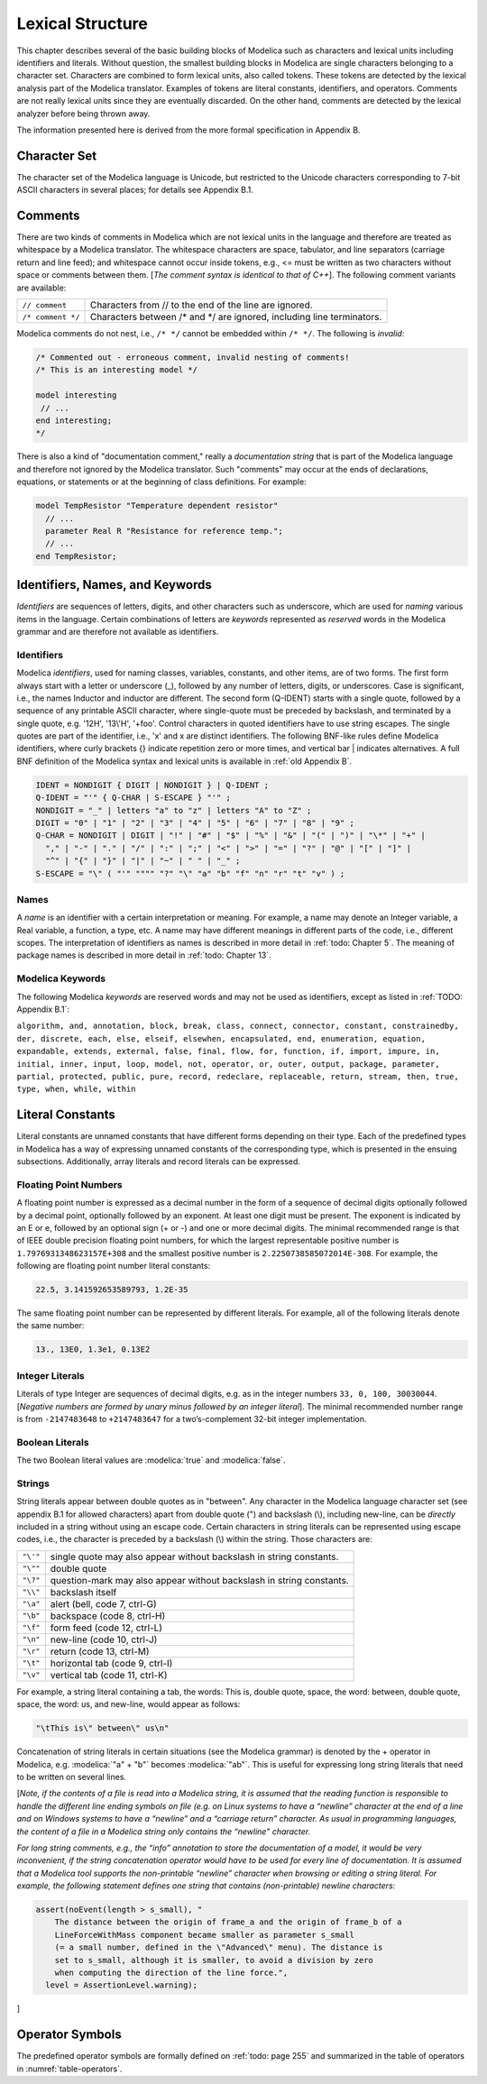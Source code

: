 Lexical Structure
=================

.. role:: modelica(code)
   :language: modelica

This chapter describes several of the basic building blocks of Modelica
such as characters and lexical units including identifiers and literals.
Without question, the smallest building blocks in Modelica are single
characters belonging to a character set. Characters are combined to form
lexical units, also called tokens. These tokens are detected by the
lexical analysis part of the Modelica translator. Examples of tokens are
literal constants, identifiers, and operators. Comments are not really
lexical units since they are eventually discarded. On the other hand,
comments are detected by the lexical analyzer before being thrown away.

The information presented here is derived from the more formal
specification in Appendix B.

Character Set
-------------

The character set of the Modelica language is Unicode, but restricted to
the Unicode characters corresponding to 7-bit ASCII characters in
several places; for details see Appendix B.1.

Comments
--------

There are two kinds of comments in Modelica which are not lexical units
in the language and therefore are treated as whitespace by a Modelica
translator. The whitespace characters are space, tabulator, and line
separators (carriage return and line feed); and whitespace cannot occur
inside tokens, e.g., <= must be written as two characters without space
or comments between them. [*The comment syntax is identical to that of
C++*\ ]. The following comment variants are available:

==================  =======================================================================
``// comment``      Characters from // to the end of the line are ignored.
``/* comment */``   Characters between /\* and \*/ are ignored, including line terminators.
==================  =======================================================================

Modelica comments do not nest, i.e., ``/* */`` cannot be embedded within
``/* */``. The following is *invalid*:

.. code-block :: modelica

  /* Commented out - erroneous comment, invalid nesting of comments!
  /* This is an interesting model */

  model interesting
   // ...
  end interesting;
  */

There is also a kind of "documentation comment," really a *documentation
string* that is part of the Modelica language and therefore not ignored
by the Modelica translator. Such "comments" may occur at the ends of
declarations, equations, or statements or at the beginning of class
definitions. For example:

.. code-block :: modelica

  model TempResistor "Temperature dependent resistor"
    // ...
    parameter Real R "Resistance for reference temp.";
    // ...
  end TempResistor;

Identifiers, Names, and Keywords
--------------------------------

*Identifiers* are sequences of letters, digits, and other characters
such as underscore, which are used for *naming* various items in the
language. Certain combinations of letters are *keywords* represented as
*reserved* words in the Modelica grammar and are therefore not available
as identifiers.

Identifiers
~~~~~~~~~~~

Modelica *identifiers*, used for naming classes, variables, constants,
and other items, are of two forms. The first form always start with a
letter or underscore (\_), followed by any number of letters, digits, or
underscores. Case is significant, i.e., the names Inductor and inductor
are different. The second form (Q-IDENT) starts with a single quote,
followed by a sequence of any printable ASCII character, where
single-quote must be preceded by backslash, and terminated by a single
quote, e.g. '12H', '13\\'H', '+foo'. Control characters in quoted
identifiers have to use string escapes. The single quotes are part of
the identifier, i.e., 'x' and x are distinct identifiers. The following
BNF-like rules define Modelica identifiers, where curly brackets {}
indicate repetition zero or more times, and vertical bar \| indicates
alternatives. A full BNF definition of the Modelica syntax and lexical
units is available in :ref:`old Appendix B`.

.. code-block :: ebnf

  IDENT = NONDIGIT { DIGIT | NONDIGIT } | Q-IDENT ;
  Q-IDENT = "'" { Q-CHAR | S-ESCAPE } "'" ;
  NONDIGIT = "_" | letters "a" to "z" | letters "A" to "Z" ;
  DIGIT = "0" | "1" | "2" | "3" | "4" | "5" | "6" | "7" | "8" | "9" ;
  Q-CHAR = NONDIGIT | DIGIT | "!" | "#" | "$" | "%" | "&" | "(" | ")" | "\*" | "+" |
    "," | "-" | "." | "/" | ":" | ";" | "<" | ">" | "=" | "?" | "@" | "[" | "]" |
    "^" | "{" | "}" | "|" | "~" | " " | "_" ;
  S-ESCAPE = "\" ( "'" """" "?" "\" "a" "b" "f" "n" "r" "t" "v" ) ;

Names
~~~~~

A *name* is an identifier with a certain interpretation or meaning. For
example, a name may denote an Integer variable, a Real variable, a
function, a type, etc. A name may have different meanings in different
parts of the code, i.e., different scopes. The interpretation of
identifiers as names is described in more detail in :ref:`todo: Chapter 5`. The
meaning of package names is described in more detail in :ref:`todo: Chapter 13`.

Modelica Keywords
~~~~~~~~~~~~~~~~~

The following Modelica *keywords* are reserved words and may not be used
as identifiers, except as listed in :ref:`TODO: Appendix B.1`:

``algorithm, and, annotation, block, break, class, connect, connector,
constant, constrainedby, der, discrete, each, else, elseif, elsewhen,
encapsulated, end, enumeration, equation, expandable, extends, external,
false, final, flow, for, function, if, import, impure, in, initial,
inner, input, loop, model, not, operator, or, outer, output, package,
parameter, partial, protected, public, pure, record, redeclare,
replaceable, return, stream, then, true, type, when, while, within``

Literal Constants
-----------------

Literal constants are unnamed constants that have different forms
depending on their type. Each of the predefined types in Modelica has a
way of expressing unnamed constants of the corresponding type, which is
presented in the ensuing subsections. Additionally, array literals and
record literals can be expressed.

Floating Point Numbers
~~~~~~~~~~~~~~~~~~~~~~

A floating point number is expressed as a decimal number in the form of
a sequence of decimal digits optionally followed by a decimal point,
optionally followed by an exponent. At least one digit must be present.
The exponent is indicated by an E or e, followed by an optional sign (+
or -) and one or more decimal digits. The minimal recommended range is
that of IEEE double precision floating point numbers, for which the
largest representable positive number is ``1.7976931348623157E+308`` and the
smallest positive number is ``2.2250738585072014E-308``. For example, the
following are floating point number literal constants:

.. code-block :: modelica

  22.5, 3.141592653589793, 1.2E-35

The same floating point number can be represented by different literals.
For example, all of the following literals denote the same number:

.. code-block :: modelica

  13., 13E0, 1.3e1, 0.13E2

Integer Literals
~~~~~~~~~~~~~~~~

Literals of type Integer are sequences of decimal digits, e.g. as in the
integer numbers ``33, 0, 100, 30030044``. [*Negative numbers are formed by
unary minus followed by an integer literal*\ ]. The minimal recommended
number range is from ``-2147483648`` to ``+2147483647`` for a two’s-complement
32-bit integer implementation.

Boolean Literals
~~~~~~~~~~~~~~~~

The two Boolean literal values are :modelica:`true` and :modelica:`false`.

Strings
~~~~~~~

String literals appear between double quotes as in "between". Any
character in the Modelica language character set (see appendix B.1 for
allowed characters) apart from double quote (") and backslash (\\),
including new-line, can be *directly* included in a string without using
an escape code. Certain characters in string literals can be represented
using escape codes, i.e., the character is preceded by a backslash (\\)
within the string. Those characters are:

======== ===================================================================
``"\'"`` single quote may also appear without backslash in string constants.
``"\""`` double quote
``"\?"`` question-mark may also appear without backslash in string constants.
``"\\"`` backslash itself
``"\a"`` alert (bell, code 7, ctrl-G)
``"\b"`` backspace (code 8, ctrl-H)
``"\f"`` form feed (code 12, ctrl-L)
``"\n"`` new-line (code 10, ctrl-J)
``"\r"`` return (code 13, ctrl-M)
``"\t"`` horizontal tab (code 9, ctrl-I)
``"\v"`` vertical tab (code 11, ctrl-K)
======== ===================================================================

For example, a string literal containing a tab, the words: This is,
double quote, space, the word: between, double quote, space, the word:
us, and new-line, would appear as follows:

.. code-block :: modelica

  "\tThis is\" between\" us\n"

Concatenation of string literals in certain situations (see the Modelica
grammar) is denoted by the + operator in Modelica, e.g. :modelica:`"a" + "b"`
becomes :modelica:`"ab"`. This is useful for expressing long string literals that
need to be written on several lines.

[*Note, if the contents of a file is read into a Modelica string, it is
assumed that the reading function is responsible to handle the different
line ending symbols on file (e.g. on Linux systems to have a “newline”
character at the end of a line and on Windows systems to have a
“newline” and a “carriage return” character. As usual in programming
languages, the content of a file in a Modelica string only contains the
“newline” character.*

*For long string comments, e.g., the “info” annotation to store the
documentation of a model, it would be very inconvenient, if the string
concatenation operator would have to be used for every line of
documentation. It is assumed that a Modelica tool supports the
non-printable “newline” character when browsing or editing a string
literal. For example, the following statement defines one string that
contains (non-printable) newline characters:*

.. code-block :: modelica

  assert(noEvent(length > s_small), "
      The distance between the origin of frame_a and the origin of frame_b of a
      LineForceWithMass component became smaller as parameter s_small
      (= a small number, defined in the \"Advanced\" menu). The distance is
      set to s_small, although it is smaller, to avoid a division by zero
      when computing the direction of the line force.",
    level = AssertionLevel.warning);

]

Operator Symbols
----------------

The predefined operator symbols are formally defined on :ref:`todo: page 255` and
summarized in the table of operators in :numref:`table-operators`.
